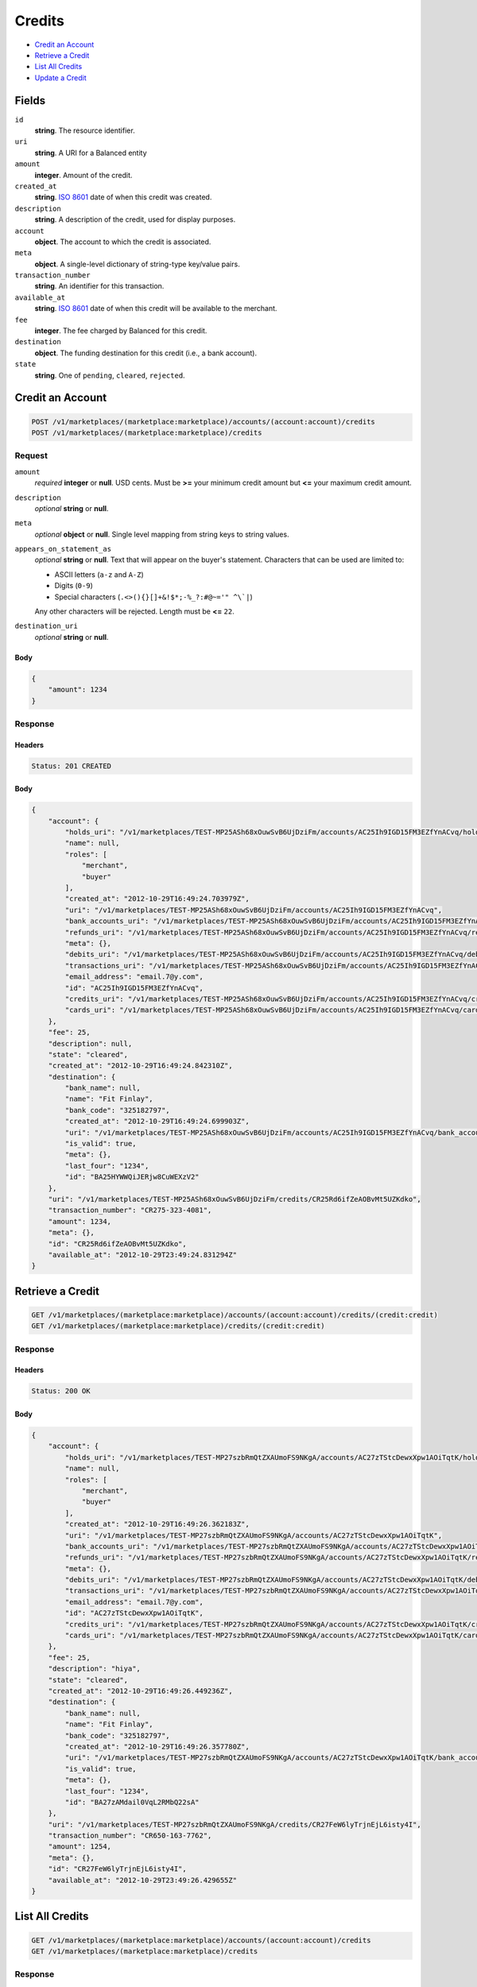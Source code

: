 Credits
=======

- `Credit an Account`_
- `Retrieve a Credit`_
- `List All Credits`_
- `Update a Credit`_

Fields
------

``id`` 
    **string**. The resource identifier. 
 
``uri`` 
    **string**. A URI for a Balanced entity 
 
``amount`` 
    **integer**. Amount of the credit. 
 
``created_at`` 
    **string**. `ISO 8601 <http://www.w3.org/QA/Tips/iso-date>`_ date of when this 
    credit was created. 
 
``description`` 
    **string**. A description of the credit, used for display purposes. 
 
``account`` 
    **object**. The account to which the credit is associated. 
 
``meta`` 
    **object**. A single-level dictionary of string-type key/value pairs. 
 
``transaction_number`` 
    **string**. An identifier for this transaction. 
 
``available_at`` 
    **string**. `ISO 8601 <http://www.w3.org/QA/Tips/iso-date>`_ date of when this 
    credit will be available to the merchant. 
 
``fee`` 
    **integer**. The fee charged by Balanced for this credit. 
 
``destination`` 
    **object**. The funding destination for this credit (i.e., a bank account).  
 
``state`` 
    **string**. One of ``pending``, ``cleared``, ``rejected``.  
 

Credit an Account
-----------------

.. code:: 
 
    POST /v1/marketplaces/(marketplace:marketplace)/accounts/(account:account)/credits 
    POST /v1/marketplaces/(marketplace:marketplace)/credits 
 

Request
~~~~~~~

``amount`` 
    *required* **integer** or **null**. USD cents. Must be **>=** your minimum credit amount but **<=** your maximum credit amount. 
 
``description`` 
    *optional* **string** or **null**.  
 
``meta`` 
    *optional* **object** or **null**. Single level mapping from string keys to string values. 
 
``appears_on_statement_as`` 
    *optional* **string** or **null**. Text that will appear on the buyer's statement. Characters that can be 
    used are limited to: 
 
    - ASCII letters (``a-z`` and ``A-Z``) 
    - Digits (``0-9``) 
    - Special characters (``.<>(){}[]+&!$*;-%_?:#@~='" ^\`|``) 
 
    Any other characters will be rejected. Length must be **<=** ``22``. 
 
``destination_uri`` 
    *optional* **string** or **null**.  
 

Body 
^^^^ 
 
.. code:: javascript 
 
    { 
        "amount": 1234 
    } 
 

Response
~~~~~~~~

Headers 
^^^^^^^ 
 
.. code::  
 
    Status: 201 CREATED 
 
Body 
^^^^ 
 
.. code:: javascript 
 
    { 
        "account": { 
            "holds_uri": "/v1/marketplaces/TEST-MP25ASh68xOuwSvB6UjDziFm/accounts/AC25Ih9IGD15FM3EZfYnACvq/holds",  
            "name": null,  
            "roles": [ 
                "merchant",  
                "buyer" 
            ],  
            "created_at": "2012-10-29T16:49:24.703979Z",  
            "uri": "/v1/marketplaces/TEST-MP25ASh68xOuwSvB6UjDziFm/accounts/AC25Ih9IGD15FM3EZfYnACvq",  
            "bank_accounts_uri": "/v1/marketplaces/TEST-MP25ASh68xOuwSvB6UjDziFm/accounts/AC25Ih9IGD15FM3EZfYnACvq/bank_accounts",  
            "refunds_uri": "/v1/marketplaces/TEST-MP25ASh68xOuwSvB6UjDziFm/accounts/AC25Ih9IGD15FM3EZfYnACvq/refunds",  
            "meta": {},  
            "debits_uri": "/v1/marketplaces/TEST-MP25ASh68xOuwSvB6UjDziFm/accounts/AC25Ih9IGD15FM3EZfYnACvq/debits",  
            "transactions_uri": "/v1/marketplaces/TEST-MP25ASh68xOuwSvB6UjDziFm/accounts/AC25Ih9IGD15FM3EZfYnACvq/transactions",  
            "email_address": "email.7@y.com",  
            "id": "AC25Ih9IGD15FM3EZfYnACvq",  
            "credits_uri": "/v1/marketplaces/TEST-MP25ASh68xOuwSvB6UjDziFm/accounts/AC25Ih9IGD15FM3EZfYnACvq/credits",  
            "cards_uri": "/v1/marketplaces/TEST-MP25ASh68xOuwSvB6UjDziFm/accounts/AC25Ih9IGD15FM3EZfYnACvq/cards" 
        },  
        "fee": 25,  
        "description": null,  
        "state": "cleared",  
        "created_at": "2012-10-29T16:49:24.842310Z",  
        "destination": { 
            "bank_name": null,  
            "name": "Fit Finlay",  
            "bank_code": "325182797",  
            "created_at": "2012-10-29T16:49:24.699903Z",  
            "uri": "/v1/marketplaces/TEST-MP25ASh68xOuwSvB6UjDziFm/accounts/AC25Ih9IGD15FM3EZfYnACvq/bank_accounts/BA25HYWWQiJERjw8CuWEXzV2",  
            "is_valid": true,  
            "meta": {},  
            "last_four": "1234",  
            "id": "BA25HYWWQiJERjw8CuWEXzV2" 
        },  
        "uri": "/v1/marketplaces/TEST-MP25ASh68xOuwSvB6UjDziFm/credits/CR25Rd6ifZeAOBvMt5UZKdko",  
        "transaction_number": "CR275-323-4081",  
        "amount": 1234,  
        "meta": {},  
        "id": "CR25Rd6ifZeAOBvMt5UZKdko",  
        "available_at": "2012-10-29T23:49:24.831294Z" 
    } 
 

Retrieve a Credit
-----------------

.. code:: 
 
    GET /v1/marketplaces/(marketplace:marketplace)/accounts/(account:account)/credits/(credit:credit) 
    GET /v1/marketplaces/(marketplace:marketplace)/credits/(credit:credit) 
 

Response 
~~~~~~~~ 
 
Headers 
^^^^^^^ 
 
.. code::  
 
    Status: 200 OK 
 
Body 
^^^^ 
 
.. code:: javascript 
 
    { 
        "account": { 
            "holds_uri": "/v1/marketplaces/TEST-MP27szbRmQtZXAUmoFS9NKgA/accounts/AC27zTStcDewxXpw1AOiTqtK/holds",  
            "name": null,  
            "roles": [ 
                "merchant",  
                "buyer" 
            ],  
            "created_at": "2012-10-29T16:49:26.362183Z",  
            "uri": "/v1/marketplaces/TEST-MP27szbRmQtZXAUmoFS9NKgA/accounts/AC27zTStcDewxXpw1AOiTqtK",  
            "bank_accounts_uri": "/v1/marketplaces/TEST-MP27szbRmQtZXAUmoFS9NKgA/accounts/AC27zTStcDewxXpw1AOiTqtK/bank_accounts",  
            "refunds_uri": "/v1/marketplaces/TEST-MP27szbRmQtZXAUmoFS9NKgA/accounts/AC27zTStcDewxXpw1AOiTqtK/refunds",  
            "meta": {},  
            "debits_uri": "/v1/marketplaces/TEST-MP27szbRmQtZXAUmoFS9NKgA/accounts/AC27zTStcDewxXpw1AOiTqtK/debits",  
            "transactions_uri": "/v1/marketplaces/TEST-MP27szbRmQtZXAUmoFS9NKgA/accounts/AC27zTStcDewxXpw1AOiTqtK/transactions",  
            "email_address": "email.7@y.com",  
            "id": "AC27zTStcDewxXpw1AOiTqtK",  
            "credits_uri": "/v1/marketplaces/TEST-MP27szbRmQtZXAUmoFS9NKgA/accounts/AC27zTStcDewxXpw1AOiTqtK/credits",  
            "cards_uri": "/v1/marketplaces/TEST-MP27szbRmQtZXAUmoFS9NKgA/accounts/AC27zTStcDewxXpw1AOiTqtK/cards" 
        },  
        "fee": 25,  
        "description": "hiya",  
        "state": "cleared",  
        "created_at": "2012-10-29T16:49:26.449236Z",  
        "destination": { 
            "bank_name": null,  
            "name": "Fit Finlay",  
            "bank_code": "325182797",  
            "created_at": "2012-10-29T16:49:26.357780Z",  
            "uri": "/v1/marketplaces/TEST-MP27szbRmQtZXAUmoFS9NKgA/accounts/AC27zTStcDewxXpw1AOiTqtK/bank_accounts/BA27zAMdail0VqL2RMbQ22sA",  
            "is_valid": true,  
            "meta": {},  
            "last_four": "1234",  
            "id": "BA27zAMdail0VqL2RMbQ22sA" 
        },  
        "uri": "/v1/marketplaces/TEST-MP27szbRmQtZXAUmoFS9NKgA/credits/CR27FeW6lyTrjnEjL6isty4I",  
        "transaction_number": "CR650-163-7762",  
        "amount": 1254,  
        "meta": {},  
        "id": "CR27FeW6lyTrjnEjL6isty4I",  
        "available_at": "2012-10-29T23:49:26.429655Z" 
    } 
 

List All Credits
----------------

.. code:: 
 
    GET /v1/marketplaces/(marketplace:marketplace)/accounts/(account:account)/credits 
    GET /v1/marketplaces/(marketplace:marketplace)/credits 
 

Response 
~~~~~~~~ 
 
Headers 
^^^^^^^ 
 
.. code::  
 
    Status: 200 OK 
 
Body 
^^^^ 
 
.. code:: javascript 
 
    { 
        "first_uri": "/v1/marketplaces/TEST-MP298wflkVtRw6fpCppFUBIo/credits?limit=10&offset=0",  
        "items": [ 
            { 
                "account": { 
                    "holds_uri": "/v1/marketplaces/TEST-MP298wflkVtRw6fpCppFUBIo/accounts/AC29fQ59aFfABhWPbaDRJlc0/holds",  
                    "name": null,  
                    "roles": [ 
                        "merchant",  
                        "buyer" 
                    ],  
                    "created_at": "2012-10-29T16:49:27.852633Z",  
                    "uri": "/v1/marketplaces/TEST-MP298wflkVtRw6fpCppFUBIo/accounts/AC29fQ59aFfABhWPbaDRJlc0",  
                    "bank_accounts_uri": "/v1/marketplaces/TEST-MP298wflkVtRw6fpCppFUBIo/accounts/AC29fQ59aFfABhWPbaDRJlc0/bank_accounts",  
                    "refunds_uri": "/v1/marketplaces/TEST-MP298wflkVtRw6fpCppFUBIo/accounts/AC29fQ59aFfABhWPbaDRJlc0/refunds",  
                    "meta": {},  
                    "debits_uri": "/v1/marketplaces/TEST-MP298wflkVtRw6fpCppFUBIo/accounts/AC29fQ59aFfABhWPbaDRJlc0/debits",  
                    "transactions_uri": "/v1/marketplaces/TEST-MP298wflkVtRw6fpCppFUBIo/accounts/AC29fQ59aFfABhWPbaDRJlc0/transactions",  
                    "email_address": "email.7@y.com",  
                    "id": "AC29fQ59aFfABhWPbaDRJlc0",  
                    "credits_uri": "/v1/marketplaces/TEST-MP298wflkVtRw6fpCppFUBIo/accounts/AC29fQ59aFfABhWPbaDRJlc0/credits",  
                    "cards_uri": "/v1/marketplaces/TEST-MP298wflkVtRw6fpCppFUBIo/accounts/AC29fQ59aFfABhWPbaDRJlc0/cards" 
                },  
                "fee": 25,  
                "description": "hiya",  
                "state": "cleared",  
                "created_at": "2012-10-29T16:49:27.947708Z",  
                "destination": { 
                    "bank_name": null,  
                    "name": "Fit Finlay",  
                    "bank_code": "325182797",  
                    "created_at": "2012-10-29T16:49:27.848188Z",  
                    "uri": "/v1/marketplaces/TEST-MP298wflkVtRw6fpCppFUBIo/accounts/AC29fQ59aFfABhWPbaDRJlc0/bank_accounts/BA29fwuB9yHe2huJDzkSryio",  
                    "is_valid": true,  
                    "meta": {},  
                    "last_four": "1234",  
                    "id": "BA29fwuB9yHe2huJDzkSryio" 
                },  
                "uri": "/v1/marketplaces/TEST-MP298wflkVtRw6fpCppFUBIo/credits/CR29lf0GAb6Z8ypuJlIH3CbG",  
                "transaction_number": "CR025-785-4299",  
                "amount": 1254,  
                "meta": {},  
                "id": "CR29lf0GAb6Z8ypuJlIH3CbG",  
                "available_at": "2012-10-29T23:49:27.921546Z" 
            },  
            { 
                "account": { 
                    "holds_uri": "/v1/marketplaces/TEST-MP298wflkVtRw6fpCppFUBIo/accounts/AC29fQ59aFfABhWPbaDRJlc0/holds",  
                    "name": null,  
                    "roles": [ 
                        "merchant",  
                        "buyer" 
                    ],  
                    "created_at": "2012-10-29T16:49:27.852633Z",  
                    "uri": "/v1/marketplaces/TEST-MP298wflkVtRw6fpCppFUBIo/accounts/AC29fQ59aFfABhWPbaDRJlc0",  
                    "bank_accounts_uri": "/v1/marketplaces/TEST-MP298wflkVtRw6fpCppFUBIo/accounts/AC29fQ59aFfABhWPbaDRJlc0/bank_accounts",  
                    "refunds_uri": "/v1/marketplaces/TEST-MP298wflkVtRw6fpCppFUBIo/accounts/AC29fQ59aFfABhWPbaDRJlc0/refunds",  
                    "meta": {},  
                    "debits_uri": "/v1/marketplaces/TEST-MP298wflkVtRw6fpCppFUBIo/accounts/AC29fQ59aFfABhWPbaDRJlc0/debits",  
                    "transactions_uri": "/v1/marketplaces/TEST-MP298wflkVtRw6fpCppFUBIo/accounts/AC29fQ59aFfABhWPbaDRJlc0/transactions",  
                    "email_address": "email.7@y.com",  
                    "id": "AC29fQ59aFfABhWPbaDRJlc0",  
                    "credits_uri": "/v1/marketplaces/TEST-MP298wflkVtRw6fpCppFUBIo/accounts/AC29fQ59aFfABhWPbaDRJlc0/credits",  
                    "cards_uri": "/v1/marketplaces/TEST-MP298wflkVtRw6fpCppFUBIo/accounts/AC29fQ59aFfABhWPbaDRJlc0/cards" 
                },  
                "fee": 25,  
                "description": "hiya",  
                "state": "cleared",  
                "created_at": "2012-10-29T16:49:27.948438Z",  
                "destination": { 
                    "bank_name": null,  
                    "name": "Fit Finlay",  
                    "bank_code": "325182797",  
                    "created_at": "2012-10-29T16:49:27.848188Z",  
                    "uri": "/v1/marketplaces/TEST-MP298wflkVtRw6fpCppFUBIo/accounts/AC29fQ59aFfABhWPbaDRJlc0/bank_accounts/BA29fwuB9yHe2huJDzkSryio",  
                    "is_valid": true,  
                    "meta": {},  
                    "last_four": "1234",  
                    "id": "BA29fwuB9yHe2huJDzkSryio" 
                },  
                "uri": "/v1/marketplaces/TEST-MP298wflkVtRw6fpCppFUBIo/credits/CR29lmZMpVCPUVk6ieeWphXu",  
                "transaction_number": "CR861-135-4246",  
                "amount": 431,  
                "meta": {},  
                "id": "CR29lmZMpVCPUVk6ieeWphXu",  
                "available_at": "2012-10-29T23:49:27.931005Z" 
            } 
        ],  
        "previous_uri": null,  
        "uri": "/v1/marketplaces/TEST-MP298wflkVtRw6fpCppFUBIo/credits?limit=10&offset=0",  
        "limit": 10,  
        "offset": 0,  
        "total": 2,  
        "next_uri": null,  
        "last_uri": "/v1/marketplaces/TEST-MP298wflkVtRw6fpCppFUBIo/credits?limit=10&offset=0" 
    } 
 

Update a Credit
---------------

.. code:: 
 
    GET /v1/marketplaces/(marketplace:marketplace)/accounts/(account:account)/credits 
    GET /v1/marketplaces/(marketplace:marketplace)/credits 
 

Request
~~~~~~~

``description`` 
    *optional* **string** or **null**.  
 
``meta`` 
    *optional* **object** or **null**. Single level mapping from string keys to string values. 
 

Body 
^^^^ 
 
.. code:: javascript 
 
    { 
        "meta": { 
            "my-id": "0987654321" 
        },  
        "description": "my new description" 
    } 
 

Response
~~~~~~~~

Headers 
^^^^^^^ 
 
.. code::  
 
    Status: 200 OK 
 
Body 
^^^^ 
 
.. code:: javascript 
 
    { 
        "account": { 
            "holds_uri": "/v1/marketplaces/TEST-MP2cUhxm29789I7GQdvYanWc/accounts/AC2d18Q0x4KE87nEq5uZGdgM/holds",  
            "name": null,  
            "roles": [ 
                "merchant",  
                "buyer" 
            ],  
            "created_at": "2012-10-29T16:49:31.198250Z",  
            "uri": "/v1/marketplaces/TEST-MP2cUhxm29789I7GQdvYanWc/accounts/AC2d18Q0x4KE87nEq5uZGdgM",  
            "bank_accounts_uri": "/v1/marketplaces/TEST-MP2cUhxm29789I7GQdvYanWc/accounts/AC2d18Q0x4KE87nEq5uZGdgM/bank_accounts",  
            "refunds_uri": "/v1/marketplaces/TEST-MP2cUhxm29789I7GQdvYanWc/accounts/AC2d18Q0x4KE87nEq5uZGdgM/refunds",  
            "meta": {},  
            "debits_uri": "/v1/marketplaces/TEST-MP2cUhxm29789I7GQdvYanWc/accounts/AC2d18Q0x4KE87nEq5uZGdgM/debits",  
            "transactions_uri": "/v1/marketplaces/TEST-MP2cUhxm29789I7GQdvYanWc/accounts/AC2d18Q0x4KE87nEq5uZGdgM/transactions",  
            "email_address": "email.7@y.com",  
            "id": "AC2d18Q0x4KE87nEq5uZGdgM",  
            "credits_uri": "/v1/marketplaces/TEST-MP2cUhxm29789I7GQdvYanWc/accounts/AC2d18Q0x4KE87nEq5uZGdgM/credits",  
            "cards_uri": "/v1/marketplaces/TEST-MP2cUhxm29789I7GQdvYanWc/accounts/AC2d18Q0x4KE87nEq5uZGdgM/cards" 
        },  
        "fee": 25,  
        "description": "my new description",  
        "state": "cleared",  
        "created_at": "2012-10-29T16:49:31.273589Z",  
        "destination": { 
            "bank_name": null,  
            "name": "Fit Finlay",  
            "bank_code": "325182797",  
            "created_at": "2012-10-29T16:49:31.194811Z",  
            "uri": "/v1/marketplaces/TEST-MP2cUhxm29789I7GQdvYanWc/accounts/AC2d18Q0x4KE87nEq5uZGdgM/bank_accounts/BA2d0TF8OtnGaZECdIjPpoyw",  
            "is_valid": true,  
            "meta": {},  
            "last_four": "1234",  
            "id": "BA2d0TF8OtnGaZECdIjPpoyw" 
        },  
        "uri": "/v1/marketplaces/TEST-MP2cUhxm29789I7GQdvYanWc/credits/CR2d53cwSjdthpDVqtzbQDA0",  
        "transaction_number": "CR776-132-1962",  
        "amount": 1254,  
        "meta": { 
            "my-id": "0987654321" 
        },  
        "id": "CR2d53cwSjdthpDVqtzbQDA0",  
        "available_at": "2012-10-29T23:49:31.246958Z" 
    } 
 

